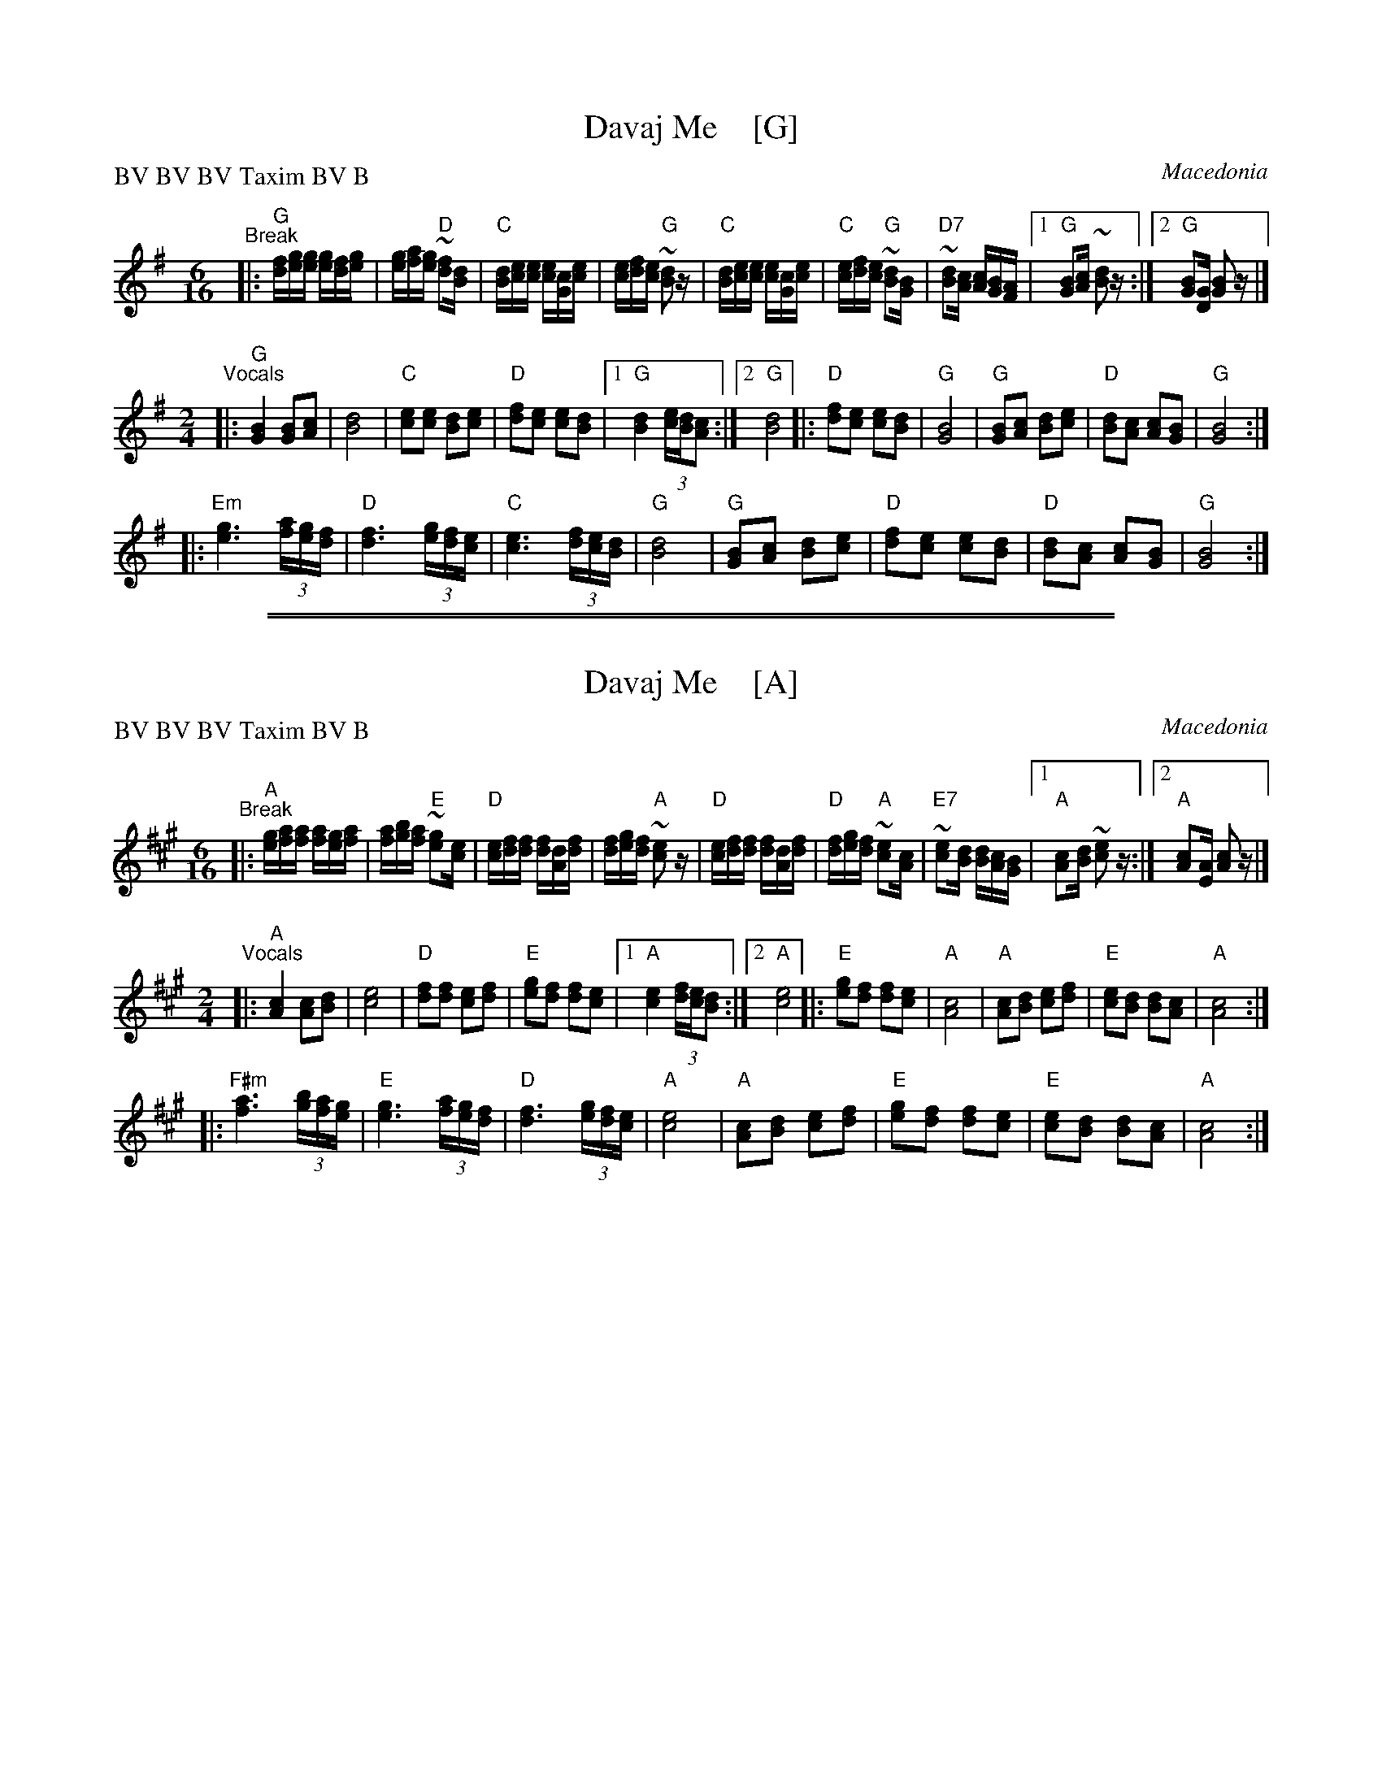 
X: 1
T: Davaj Me    [G]
R: fast pravo
O: Macedonia
Z: 2019 John Chambers <jc:trillian.mit.edu> (from transcription by Colin Fergusen)
M: 6/16
L: 1/16
P: BV BV BV Taxim BV B
K: G
%%vskip 5
"^Break"|:\
"G"[fd][ge][ge] [ge][fd][ge] | [ge][af][ge] "D"~[f2d2][dB] |\
"C"[dB][ec][ec] [ec][cG][ec] | [ec][fd][ec] "G"~[d2B2]z |\
"C"[dB][ec][ec] [ec][cG][ec] | "C"[ec][fd][ec] "G"~[d2B2][BG] |\
"D7"~[d2B2][cA] [cA][BG][AF] |1 "G"[B2G2][cA] ~[d2B2]z :|2 "G"[B2G2][GD] [B2G2]z |]
M: 2/4
L: 1/16
"^Vocals"|:\
"G"[B4G4] [B2G2][c2A2] | [d8B8] |\
"C"[e2c2][e2c2] [d2B2][e2c2] | "D"[f2d2][e2c2] [e2c2][d2B2] |\
[1 "G"[d4B4] (3[ec][dB][c2A2] :|[2 "G"[d8B8] ||\
|:\
"D"[f2d2][e2c2] [e2c2][d2B2] | "G"[B8G8] |\
"G"[B2G2][c2A2] [d2B2][e2c2] | "D"[d2B2][c2A2] [c2A2][B2G2] | "G"[B8G8] :|
|:\
"Em"[g6e6] (3[af][ge][fd] | "D"[f6d6] (3[ge][fd][ec] |\
"C"[e6c6] (3[fd][ec][dB] | "G"[d8B8] |\
"G"[B2G2][c2A2] [d2B2][e2c2] | "D"[f2d2][e2c2] [e2c2][d2B2] |\
"D"[d2B2][c2A2] [c2A2][B2G2] | "G"[B8G8] :|

%%sep 1 1 500
%%sep 1 1 500

X: 1
T: Davaj Me    [A]
R: fast pravo
O: Macedonia
Z: 2019 John Chambers <jc:trillian.mit.edu> (from transcription by Colin Fergusen)
M: 6/16
L: 1/16
P: BV BV BV Taxim BV B
K: A
%%vskip 5
"^Break"|:\
"A"[ge][af][af] [af][ge][af] | [af][bg][af] "E"~[g2e2][ec] |\
"D"[ec][fd][fd] [fd][dA][fd] | [fd][ge][fd] "A"~[e2c2]z |\
"D"[ec][fd][fd] [fd][dA][fd] | "D"[fd][ge][fd] "A"~[e2c2][cA] |\
"E7"~[e2c2][dB] [dB][cA][BG] |1 "A"[c2A2][dB] ~[e2c2]z :|2 "A"[c2A2][AE] [c2A2]z |]
M: 2/4
L: 1/16
"^Vocals"|:\
"A"[c4A4] [c2A2][d2B2] | [e8c8] |\
"D"[f2d2][f2d2] [e2c2][f2d2] | "E"[g2e2][f2d2] [f2d2][e2c2] |\
[1 "A"[e4c4] (3[fd][ec][d2B2] :|[2 "A"[e8c8] ||\
|:\
"E"[g2e2][f2d2] [f2d2][e2c2] | "A"[c8A8] |\
"A"[c2A2][d2B2] [e2c2][f2d2] | "E"[e2c2][d2B2] [d2B2][c2A2] | "A"[c8A8] :|
|:\
"F#m"[a6f6] (3[bg][af][ge] | "E"[g6e6] (3[af][ge][fd] |\
"D"[f6d6] (3[ge][fd][ec] | "A"[e8c8] |\
"A"[c2A2][d2B2] [e2c2][f2d2] | "E"[g2e2][f2d2] [f2d2][e2c2] |\
"E"[e2c2][d2B2] [d2B2][c2A2] | "A"[c8A8] :|

